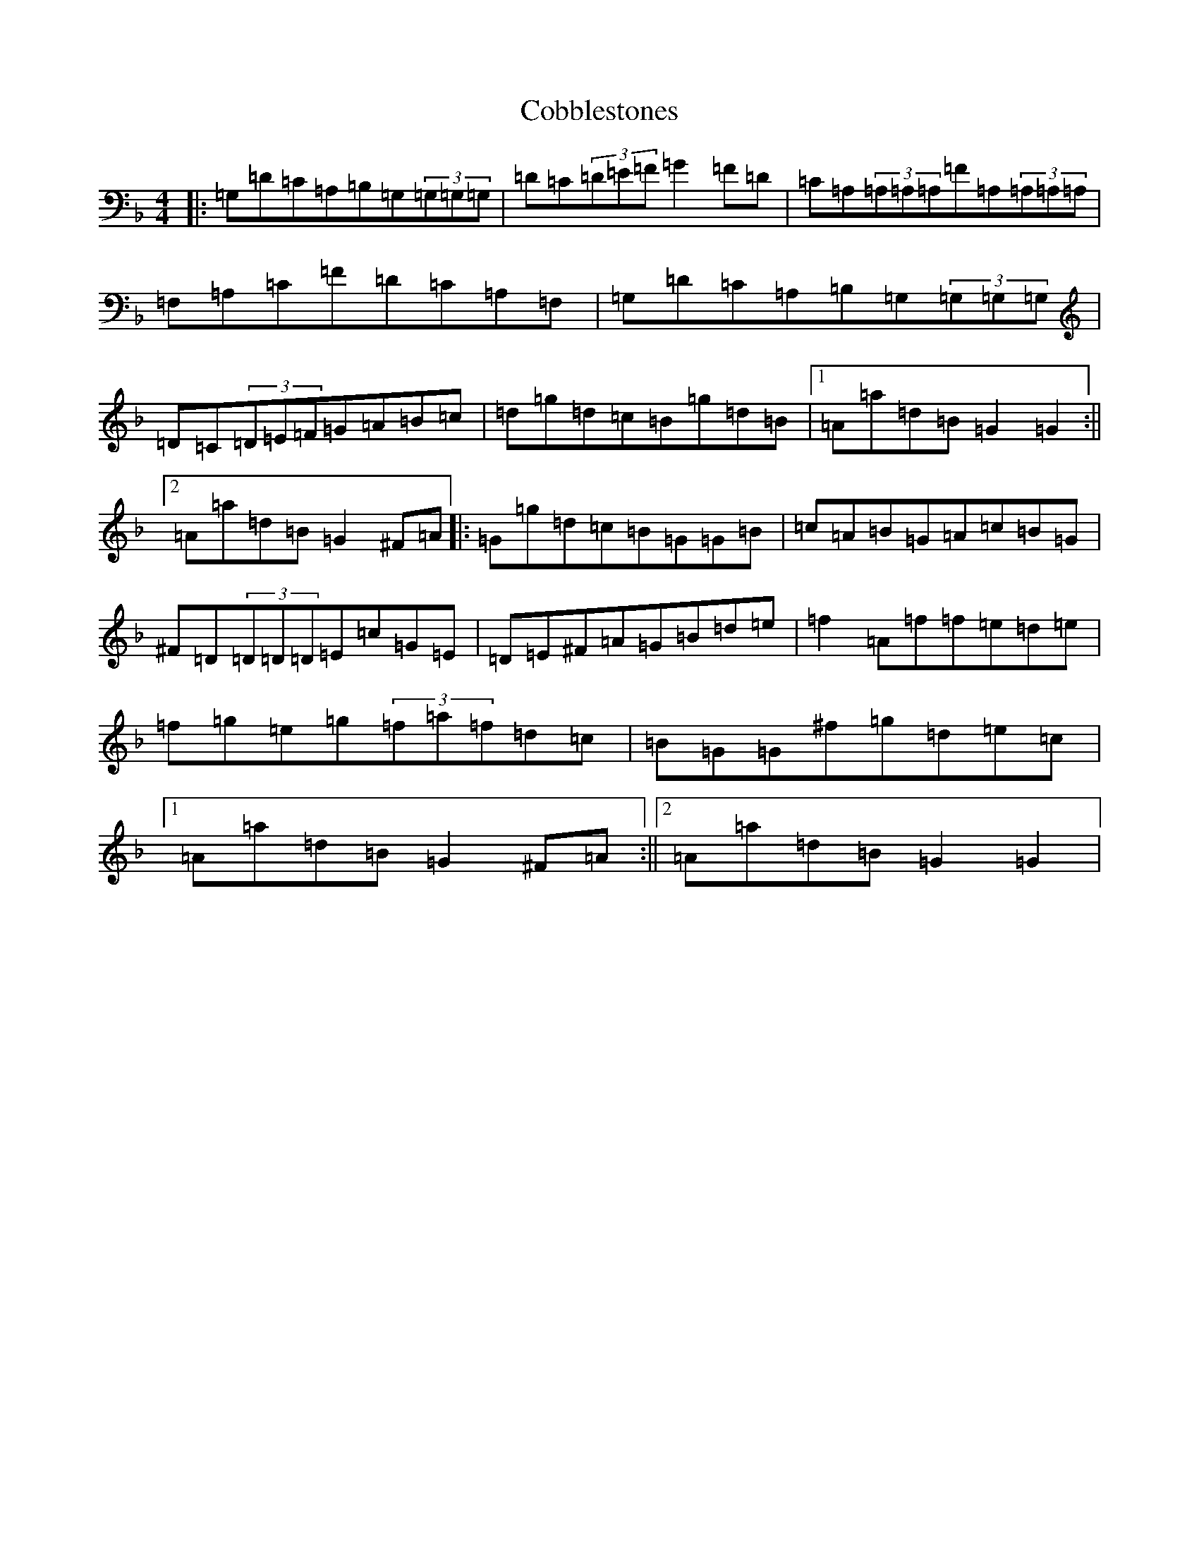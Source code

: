 X: 3883
T: Cobblestones
S: https://thesession.org/tunes/4869#setting4869
Z: A Mixolydian
R: reel
M:4/4
L:1/8
K: C Mixolydian
|:=G,=D=C=A,=B,=G,(3=G,=G,=G,|=D=C(3=D=E=F=G2=F=D|=C=A,(3=A,=A,=A,=F=A,(3=A,=A,=A,|=F,=A,=C=F=D=C=A,=F,|=G,=D=C=A,=B,=G,(3=G,=G,=G,|=D=C(3=D=E=F=G=A=B=c|=d=g=d=c=B=g=d=B|1=A=a=d=B=G2=G2:||2=A=a=d=B=G2^F=A|:=G=g=d=c=B=G=G=B|=c=A=B=G=A=c=B=G|^F=D(3=D=D=D=E=c=G=E|=D=E^F=A=G=B=d=e|=f2=A=f=f=e=d=e|=f=g=e=g(3=f=a=f=d=c|=B=G=G^f=g=d=e=c|1=A=a=d=B=G2^F=A:||2=A=a=d=B=G2=G2|